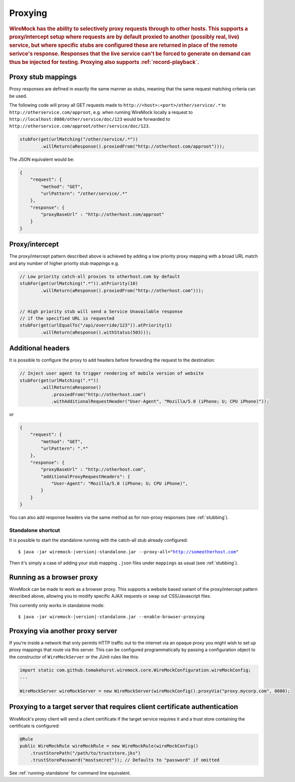 .. _proxying:

********
Proxying
********

.. rubric::
    WireMock has the ability to selectively proxy requests through to other hosts. This supports a proxy/intercept setup
    where requests are by default proxied to another (possibly real, live) service, but where specific stubs are configured these
    are returned in place of the remote serivce's response. Responses that the live service can't be forced to generate
    on demand can thus be injected for testing. Proxying also supports :ref:`record-playback`.

.. _proxying-proxy-stub-mappings:

Proxy stub mappings
===================

Proxy responses are defined in exactly the same manner as stubs, meaning that the same request matching criteria can be
used.

The following code will proxy all GET requests made to ``http://<host>:<port>/other/service/.*`` to
``http://otherservice.com/approot``, e.g. when running WireMock locally a request to
``http://localhost:8080/other/service/doc/123`` would be forwarded to
``http://otherservice.com/approot/other/service/doc/123``.

.. code-block:: java

    stubFor(get(urlMatching("/other/service/.*"))
            .willReturn(aResponse().proxiedFrom("http://otherhost.com/approot")));

The JSON equivalent would be:

.. code-block:: javascript

    {
        "request": {
            "method": "GET",
            "urlPattern": "/other/service/.*"
        },
        "response": {
            "proxyBaseUrl" : "http://otherhost.com/approot"
        }
    }


.. _proxying-proxy-intercept:

Proxy/intercept
===============

The proxy/intercept pattern described above is achieved by adding a low priority proxy mapping with a broad URL match
and any number of higher priority stub mappings e.g.

.. code-block:: java

    // Low priority catch-all proxies to otherhost.com by default
    stubFor(get(urlMatching(".*")).atPriority(10)
            .willReturn(aResponse().proxiedFrom("http://otherhost.com")));


    // High priority stub will send a Service Unavailable response
    // if the specified URL is requested
    stubFor(get(urlEqualTo("/api/override/123")).atPriority(1)
            .willReturn(aResponse().withStatus(503)));            
            
Additional headers
==================

It is possible to configure the proxy to add headers before forwarding the request to the destination:

.. code-block:: java

    // Inject user agent to trigger rendering of mobile version of website
    stubFor(get(urlMatching(".*"))
            .willReturn(aResponse()
            	.proxiedFrom("http://otherhost.com")
            	.withAdditionalRequestHeader("User-Agent", "Mozilla/5.0 (iPhone; U; CPU iPhone)"));

or

.. code-block:: javascript

    {
        "request": {
            "method": "GET",
            "urlPattern": ".*"
        },
        "response": {
            "proxyBaseUrl" : "http://otherhost.com",
            "additionalProxyRequestHeaders": {
                "User-Agent": "Mozilla/5.0 (iPhone; U; CPU iPhone)",
            }
        }
    }

You can also add response headers via the same method as for non-proxy responses (see :ref:`stubbing`).


Standalone shortcut
-------------------

It is possible to start the standalone running with the catch-all stub already configured:

.. parsed-literal::

    $ java -jar wiremock-|version|-standalone.jar --proxy-all="http://someotherhost.com"

Then it's simply a case of adding your stub mapping ``.json`` files under ``mappings`` as usual (see :ref:`stubbing`).


.. _browser-proxying:

Running as a browser proxy
==========================

WireMock can be made to work as a browser proxy. This supports a website based variant of the proxy/intercept pattern
described above, allowing you to modify specific AJAX requests or swap out CSS/Javascript files.

This currently only works in standalone mode:

.. parsed-literal::

    $ java -jar wiremock-|version|-standalone.jar --enable-browser-proxying


Proxying via another proxy server
=================================

If you're inside a network that only permits HTTP traffic out to the internet via an opaque proxy you might wish to
set up proxy mappings that route via this server. This can be configured programmatically by passing a configuration
object to the constructor of ``WireMockServer`` or the JUnit rules like this:

.. code-block:: java

    import static com.github.tomakehurst.wiremock.core.WireMockConfiguration.wireMockConfig;
    ...

    WireMockServer wireMockServer = new WireMockServer(wireMockConfig().proxyVia("proxy.mycorp.com", 8080);


.. _proxy-client-certs:

Proxying to a target server that requires client certificate authentication
===========================================================================

WireMock's proxy client will send a client certificate if the target service requires it and a trust store containing
the certificate is configured:

.. code-block:: java

     @Rule
     public WireMockRule wireMockRule = new WireMockRule(wireMockConfig()
         .trustStorePath("/path/to/truststore.jks")
         .trustStorePassword("mostsecret")); // Defaults to "password" if omitted

See :ref:`running-standalone` for command line equivalent.